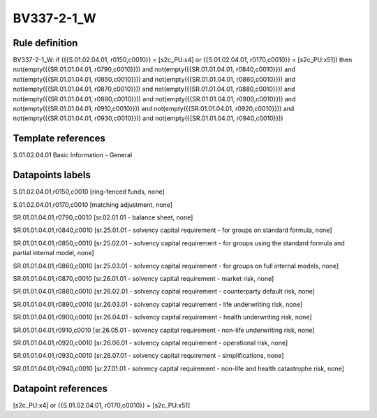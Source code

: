 ===========
BV337-2-1_W
===========

Rule definition
---------------

BV337-2-1_W: if ({{S.01.02.04.01, r0150,c0010}} = [s2c_PU:x4] or {{S.01.02.04.01, r0170,c0010}} = [s2c_PU:x51]) then not(empty({{SR.01.01.04.01, r0790,c0010}})) and not(empty({{SR.01.01.04.01, r0840,c0010}})) and not(empty({{SR.01.01.04.01, r0850,c0010}})) and not(empty({{SR.01.01.04.01, r0860,c0010}})) and not(empty({{SR.01.01.04.01, r0870,c0010}})) and not(empty({{SR.01.01.04.01, r0880,c0010}})) and not(empty({{SR.01.01.04.01, r0890,c0010}})) and not(empty({{SR.01.01.04.01, r0900,c0010}})) and not(empty({{SR.01.01.04.01, r0910,c0010}})) and not(empty({{SR.01.01.04.01, r0920,c0010}})) and not(empty({{SR.01.01.04.01, r0930,c0010}})) and not(empty({{SR.01.01.04.01, r0940,c0010}}))


Template references
-------------------

S.01.02.04.01 Basic Information - General


Datapoints labels
-----------------

S.01.02.04.01,r0150,c0010 [ring-fenced funds, none]

S.01.02.04.01,r0170,c0010 [matching adjustment, none]

SR.01.01.04.01,r0790,c0010 [sr.02.01.01 - balance sheet, none]

SR.01.01.04.01,r0840,c0010 [sr.25.01.01 - solvency capital requirement - for groups on standard formula, none]

SR.01.01.04.01,r0850,c0010 [sr.25.02.01 - solvency capital requirement - for groups using the standard formula and partial internal model, none]

SR.01.01.04.01,r0860,c0010 [sr.25.03.01 - solvency capital requirement - for groups on full internal models, none]

SR.01.01.04.01,r0870,c0010 [sr.26.01.01 - solvency capital requirement - market risk, none]

SR.01.01.04.01,r0880,c0010 [sr.26.02.01 - solvency capital requirement - counterparty default risk, none]

SR.01.01.04.01,r0890,c0010 [sr.26.03.01 - solvency capital requirement - life underwriting risk, none]

SR.01.01.04.01,r0900,c0010 [sr.26.04.01 - solvency capital requirement - health underwriting risk, none]

SR.01.01.04.01,r0910,c0010 [sr.26.05.01 - solvency capital requirement - non-life underwriting risk, none]

SR.01.01.04.01,r0920,c0010 [sr.26.06.01 - solvency capital requirement - operational risk, none]

SR.01.01.04.01,r0930,c0010 [sr.26.07.01 - solvency capital requirement - simplifications, none]

SR.01.01.04.01,r0940,c0010 [sr.27.01.01 - solvency capital requirement - non-life and health catastrophe risk, none]



Datapoint references
--------------------

[s2c_PU:x4] or {{S.01.02.04.01, r0170,c0010}} = [s2c_PU:x51]